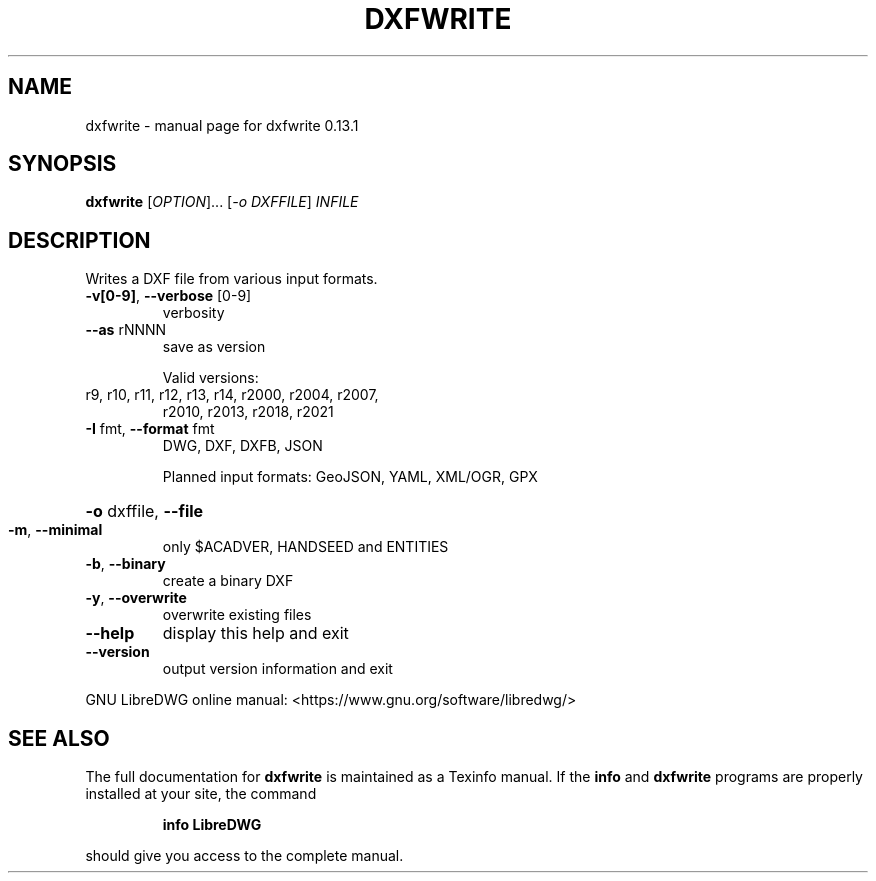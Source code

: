 .\" DO NOT MODIFY THIS FILE!  It was generated by help2man 1.49.3.
.TH DXFWRITE "1" "February 2024" "dxfwrite 0.13.1" "User Commands"
.SH NAME
dxfwrite \- manual page for dxfwrite 0.13.1
.SH SYNOPSIS
.B dxfwrite
[\fI\,OPTION\/\fR]... [\fI\,-o DXFFILE\/\fR] \fI\,INFILE\/\fR
.SH DESCRIPTION
Writes a DXF file from various input formats.
.TP
\fB\-v[0\-9]\fR, \fB\-\-verbose\fR [0\-9]
verbosity
.TP
\fB\-\-as\fR rNNNN
save as version
.IP
Valid versions:
.TP
r9, r10, r11, r12, r13, r14, r2000, r2004, r2007,
r2010, r2013, r2018, r2021
.TP
\fB\-I\fR fmt,  \fB\-\-format\fR fmt
DWG, DXF, DXFB, JSON
.IP
Planned input formats: GeoJSON, YAML, XML/OGR, GPX
.HP
\fB\-o\fR dxffile, \fB\-\-file\fR
.TP
\fB\-m\fR, \fB\-\-minimal\fR
only $ACADVER, HANDSEED and ENTITIES
.TP
\fB\-b\fR, \fB\-\-binary\fR
create a binary DXF
.TP
\fB\-y\fR, \fB\-\-overwrite\fR
overwrite existing files
.TP
\fB\-\-help\fR
display this help and exit
.TP
\fB\-\-version\fR
output version information and exit
.PP
GNU LibreDWG online manual: <https://www.gnu.org/software/libredwg/>
.SH "SEE ALSO"
The full documentation for
.B dxfwrite
is maintained as a Texinfo manual.  If the
.B info
and
.B dxfwrite
programs are properly installed at your site, the command
.IP
.B info LibreDWG
.PP
should give you access to the complete manual.
